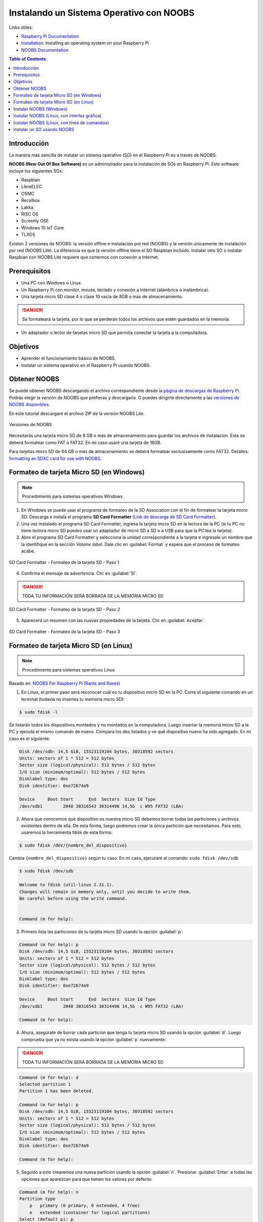 Instalando un Sistema Operativo con NOOBS
=========================================

Links útiles:

- `Raspberry Pi Documentation`_
- `Installation`_: Installing an operating system on your Raspberry Pi
- `NOOBS Documentation`_

.. _Raspberry Pi Documentation: https://www.raspberrypi.org/documentation/ 
.. _Installation: https://www.raspberrypi.org/documentation/installation/
.. _NOOBS Documentation: https://www.raspberrypi.org/documentation/installation/noobs.md 

.. contents:: Table of Contents

Introducción
------------

La manera más sencilla de instalar un sistema operativo (SO) en el Raspberry Pi es a través de NOOBS.

**NOOBS (New Out Of Box Software)** es un administrador para la instalación de SOs en Raspberry Pi. Este software incluye los siguientes SOs:

- Raspbian
- LibreELEC
- OSMC
- Recalbox
- Lakka
- RISC OS
- Screenly OSE
- Windows 10 IoT Core
- TLXOS

Existen 2 versiones de NOOBS: la versión offline e instalación por red (NOOBS) y la versión únicamente de instalación por red (NOOBS Lite). La diferencia es que la versión offline tiene el SO Raspbian incluido. Instalar otro SO o instalar Raspbian con NOOBS Lite requiere que contemos con conexión a Internet.

Prerequisitos
-------------

- Una PC con Windows o Linux.
- Un Raspberry Pi con monitor, mouse, teclado y conexión a Internet (alámbrica o inalámbrica).
- Una tarjeta micro SD clase 4 o clase 10 vacía de 8GB o más de almacenamiento.

.. Danger::

    Se formateará la tarjeta, por lo que se perderán todos los archivos que estén guardados en la memoria.

- Un adaptador o lector de tarjetas micro SD que permita conectar la tarjeta a la computadora.

Objetivos
---------

- Aprender el funcionamiento básico de NOOBS.
- Instalar un sistema operativo en el Raspberry Pi usando NOOBS.

Obtener NOOBS
-------------

Se puede obtener NOOBS descargando el archivo correspondiente desde la `página de descargas de Raspberry Pi`_. Podrás elegir la versión de NOOBS que prefieras y descargarla. O puedes dirigirte directamente a las `versiones de NOOBS disponibles`_.

.. _página de descargas de Raspberry Pi: https://www.raspberrypi.org/downloads/
.. _versiones de NOOBS disponibles: https://www.raspberrypi.org/downloads/noobs/

En este tutorial descargaré el archivo ZIP de la versión NOOBS Lite. 

.. figure:: images/installing-os-with-noobs/noobs.png
    :align: center

    Versiones de NOOBS

Necesitarás una tarjeta micro SD de 8 GB o más de almacenamiento para guardar los archivos de instalación. Esta se deberá formatear como FAT o FAT32. En mi caso usaré una tarjeta de 16GB.

Para tarjetas micro SD de 64 GB o más de almacenamiento se deberá formatear exclusivamente como FAT32. Detalles: `formatting an SDXC card for use with NOOBS`_.

.. _formatting an SDXC card for use with NOOBS: https://www.raspberrypi.org/documentation/installation/sdxc_formatting.md

Formateo de tarjeta Micro SD (en Windows)
-----------------------------------------

.. Note::

    Procedimiento para sistemas operativos Windows

1. En Windows se puede usar el programa de formateo de la SD Association con el fin de formatear la tarjeta micro SD. Descarga e instala el programa **SD Card Formatter** (`Link de descarga de SD Card Formatter`_).
2. Una vez instalado el programa SD Card Formatter, ingresa la tarjeta micro SD en la lectora de la PC (si tu PC no tiene lectora micro SD puedes usar un adaptador de micro SD a SD o a USB  para que la PC lea la tarjeta).
3. Abre el programa SD Card Formatter y selecciona la unidad correspondiente a la tarjeta e ingrésale un nombre que la identifique en la sección *Volume label*. Dale clic en :guilabel:`Format` y espera que el proceso de formateo acabe.

.. _Link de descarga de SD Card Formatter: https://www.sdcard.org/downloads/formatter/

.. figure:: images/installing-os-with-noobs/sd-format-1.png
    :align: center

    SD Card Formatter - Formateo de la tarjeta SD - Paso 1

4. Confirma el mensaje de advertencia. Clic en :guilabel:`Sí`.

.. Danger::

    TODA TU INFORMACIÓN SERÁ BORRADA DE LA MEMORIA MICRO SD

.. figure:: images/installing-os-with-noobs/sd-format-2.png
    :align: center

    SD Card Formatter - Formateo de la tarjeta SD - Paso 2

5. Aparecerá un resumen con las nuevas propiedades de la tarjeta. Clic en :guilabel:`Aceptar`.

.. figure:: images/installing-os-with-noobs/sd-format-3.png
    :align: center

    SD Card Formatter - Formateo de la tarjeta SD - Paso 3

Formateo de tarjeta Micro SD (en Linux)
---------------------------------------

.. Note::

    Procedimiento para sistemas operativos Linux

Basado en: `NOOBS For Raspberry Pi (Rants and Raves)`_

.. _NOOBS For Raspberry Pi (Rants and Raves): http://qdosmsq.dunbar-it.co.uk/blog/2013/06/noobs-for-raspberry-pi/

1. En Linux, el primer paso será reconocer cuál es tu dispositivo micro SD en la PC. Corre el siguiente comando en un terminal (todavía no insertes tu memoria micro SD):

.. code-block:: bash

    $ sudo fdisk -l

Se listarán todos los dispositivos montados y no montados en la computadora. Luego insertar la memoria micro SD a la PC y ejecuta el mismo comando de nuevo. Compara los dos listados y ve qué dispositivo nuevo ha sido agregado. En mi caso es el siguiente:

.. code-block:: bash

    Disk /dev/sdb: 14,5 GiB, 15523119104 bytes, 30318592 sectors
    Units: sectors of 1 * 512 = 512 bytes
    Sector size (logical/physical): 512 bytes / 512 bytes
    I/O size (minimum/optimal): 512 bytes / 512 bytes
    Disklabel type: dos
    Disk identifier: 0xe72674a9

    Device     Boot Start      End  Sectors  Size Id Type
    /dev/sdb1        2048 30316543 30314496 14,5G  c W95 FAT32 (LBA)

2. Ahora que conocemos qué dispositivo es nuestra micro SD debemos borrar todas las particiones y archivos existentes dentro de ella. De esta forma, luego podremos crear la única partición que necesitamos. Para esto, usaremos la herramienta fdisk de esta forma:

.. code-block:: bash

    $ sudo fdisk /dev/{nombre_del_dispositivo}

Cambia ``{nombre_del_dispositivo}`` según tu caso. En mi caso, ejecutaré el comando: ``sudo fdisk /dev/sdb``

.. code-block:: bash

    $ sudo fdisk /dev/sdb

    Welcome to fdisk (util-linux 2.31.1).                              
    Changes will remain in memory only, until you decide to write them.
    Be careful before using the write command.


    Command (m for help):

3. Primero lista las particiones de tu tarjeta micro SD usando la opción :guilabel:`p`: 

.. code-block:: bash

    Command (m for help): p 
    Disk /dev/sdb: 14,5 GiB, 15523119104 bytes, 30318592 sectors
    Units: sectors of 1 * 512 = 512 bytes
    Sector size (logical/physical): 512 bytes / 512 bytes
    I/O size (minimum/optimal): 512 bytes / 512 bytes
    Disklabel type: dos
    Disk identifier: 0xe72674a9

    Device     Boot Start      End  Sectors  Size Id Type
    /dev/sdb1        2048 30316543 30314496 14,5G  c W95 FAT32 (LBA)

    Command (m for help):

4. Ahora, asegúrate de borrar cada partición que tenga tu tarjeta micro SD usando la opción :guilabel:`d`. Luego comprueba que ya no exista usando la opción :guilabel:`p` nuevamente:

.. Danger::

    TODA TU INFORMACIÓN SERÁ BORRADA DE LA MEMORIA MICRO SD

.. code-block:: bash

    Command (m for help): d
    Selected partition 1                                               
    Partition 1 has been deleted.                                      
                                                                    
    Command (m for help): p                                            
    Disk /dev/sdb: 14,5 GiB, 15523119104 bytes, 30318592 sectors       
    Units: sectors of 1 * 512 = 512 bytes                              
    Sector size (logical/physical): 512 bytes / 512 bytes              
    I/O size (minimum/optimal): 512 bytes / 512 bytes                  
    Disklabel type: dos                                                
    Disk identifier: 0xe72674a9                                        
                                                                    
    Command (m for help):

5. Seguido a esto crearemos una nueva partición usando la opción :guilabel:`n`. Presionar :guilabel:`Enter` a todas las opciones que aparezcan para que tomen los valores por defecto:

.. code-block:: bash

    Command (m for help): n
    Partition type
        p   primary (0 primary, 0 extended, 4 free)
        e   extended (container for logical partitions)
    Select (default p): p
    Partition number (1-4, default 1): 1
    First sector (2048-30318591, default 2048): 
    Last sector, +sectors or +size{K,M,G,T,P} (2048-30318591, default 30318591): 

    Created a new partition 1 of type 'Linux' and of size 14,5 GiB.
    Partition #1 contains a vfat signature.

    Do you want to remove the signature? [Y]es/[N]o: y

    The signature will be removed by a write command.

Obtendremos una nueva partición para nuestra tarjeta micro SD. Vuelve a comprobar con la opción :guilabel:`p`:

.. code-block:: bash

    Command (m for help): p       
    Disk /dev/sdb: 14,5 GiB, 15523119104 bytes, 30318592 sectors
    Units: sectors of 1 * 512 = 512 bytes
    Sector size (logical/physical): 512 bytes / 512 bytes
    I/O size (minimum/optimal): 512 bytes / 512 bytes
    Disklabel type: dos
    Disk identifier: 0xe72674a9

    Device     Boot Start      End  Sectors  Size Id Type
    /dev/sdb1        2048 30318591 30316544 14,5G 83 Linux

    Filesystem/RAID signature on partition 1 will be wiped.

6. Ahora cambiaremos el tipo de partición de Linux a FAT32. Para esto usaremos la opción :guilabel:`t`:

Si quieres listar todos los formatos disponibles, usa la opción :guilabel:`L` primero:

.. code-block:: bash    
    :emphasize-lines: 16

    Command (m for help): t
    Selected partition 1
    Hex code (type L to list all codes): L

    0  Empty           24  NEC DOS         81  Minix / old Lin bf  Solaris        
    1  FAT12           27  Hidden NTFS Win 82  Linux swap / So c1  DRDOS/sec (FAT-
    2  XENIX root      39  Plan 9          83  Linux           c4  DRDOS/sec (FAT-
    3  XENIX usr       3c  PartitionMagic  84  OS/2 hidden or  c6  DRDOS/sec (FAT-
    4  FAT16 <32M      40  Venix 80286     85  Linux extended  c7  Syrinx         
    5  Extended        41  PPC PReP Boot   86  NTFS volume set da  Non-FS data    
    6  FAT16           42  SFS             87  NTFS volume set db  CP/M / CTOS / .
    7  HPFS/NTFS/exFAT 4d  QNX4.x          88  Linux plaintext de  Dell Utility   
    8  AIX             4e  QNX4.x 2nd part 8e  Linux LVM       df  BootIt         
    9  AIX bootable    4f  QNX4.x 3rd part 93  Amoeba          e1  DOS access     
    a  OS/2 Boot Manag 50  OnTrack DM      94  Amoeba BBT      e3  DOS R/O        
    b  W95 FAT32       51  OnTrack DM6 Aux 9f  BSD/OS          e4  SpeedStor      
    c  W95 FAT32 (LBA) 52  CP/M            a0  IBM Thinkpad hi ea  Rufus alignment
    e  W95 FAT16 (LBA) 53  OnTrack DM6 Aux a5  FreeBSD         eb  BeOS fs        
    f  W95 Ext'd (LBA) 54  OnTrackDM6      a6  OpenBSD         ee  GPT            
    10  OPUS            55  EZ-Drive        a7  NeXTSTEP        ef  EFI (FAT-12/16/
    11  Hidden FAT12    56  Golden Bow      a8  Darwin UFS      f0  Linux/PA-RISC b
    12  Compaq diagnost 5c  Priam Edisk     a9  NetBSD          f1  SpeedStor      
    14  Hidden FAT16 <3 61  SpeedStor       ab  Darwin boot     f4  SpeedStor      
    16  Hidden FAT16    63  GNU HURD or Sys af  HFS / HFS+      f2  DOS secondary  
    17  Hidden HPFS/NTF 64  Novell Netware  b7  BSDI fs         fb  VMware VMFS    
    18  AST SmartSleep  65  Novell Netware  b8  BSDI swap       fc  VMware VMKCORE 
    1b  Hidden W95 FAT3 70  DiskSecure Mult bb  Boot Wizard hid fd  Linux raid auto
    1c  Hidden W95 FAT3 75  PC/IX           bc  Acronis FAT32 L fe  LANstep        
    1e  Hidden W95 FAT1 80  Old Minix       be  Solaris boot    ff  BBT            

Si no deseas listar las opciones de formato, usa directamente la opción :guilabel:`b` para transformar la partición a formato FAT32:

.. code-block:: bash

    Command (m for help): t
    Selected partition 1
    Hex code (type L to list all codes): b
    Changed type of partition 'Linux' to 'W95 FAT32'.

De nuevo, comprueba que todo esté correcto con la opción :guilabel:`p`:

.. code-block:: bash

    Command (m for help): p
    Disk /dev/sdb: 14,5 GiB, 15523119104 bytes, 30318592 sectors
    Units: sectors of 1 * 512 = 512 bytes
    Sector size (logical/physical): 512 bytes / 512 bytes
    I/O size (minimum/optimal): 512 bytes / 512 bytes
    Disklabel type: dos
    Disk identifier: 0xe72674a9

    Device     Boot Start      End  Sectors  Size Id Type
    /dev/sdb1        2048 30318591 30316544 14,5G  b W95 FAT32

    Filesystem/RAID signature on partition 1 will be wiped.

7. Para acabar con la configuración de la partición y escribirla en la tarjeta micro SD usar la opción :guilabel:`w`:

.. code-block:: bash

    Command (m for help): w
    The partition table has been altered.
    Calling ioctl() to re-read partition table.
    Syncing disks.

8. Ahora que tenemos la partición creada debemos formatearla, ya que, únicamente fdisk sabe que es del tipo FAT32. Para formatear la partición usar:

.. Note::

    No usar el nombre del dispositivo sino de la partición

.. code-block:: bash

    $ sudo mkfs.vfat /dev/{nombre_de_la_partición}

    $ sudo mkfs.vfat /dev/sdb1
    mkfs.fat 4.1 (2017-01-24)

Instalar NOOBS (Windows)
------------------------

Extraer el archivo ``.zip`` y copiar todos los archivos a la tarjeta micro SD formateada. ¡! Copia los archivos directamente en el directorio raíz de la tarjeta (por ejemplo ``D:/``).

.. figure:: images/installing-os-with-noobs/copying-noobs-windows.png
    :align: center

    Copiar contenidos de NOOBS a la tarjeta micro SD

Instalar NOOBS (Linux, con interfaz gráfica)
--------------------------------------------

En primer lugar, saca la tarjeta micro SD de la PC y vuelve a insertarla para montarla en el sistema. Seguramente te aparezca un aviso para abrir el dispositivo con el navegador de archivos; de ser así, hazlo. Descomprime el archivo ``.zip`` de NOOBS descargado y copia todos los archivos directamente a la tarjeta micro SD.

.. figure:: images/installing-os-with-noobs/copying-noobs-linux.png
    :align: center

    Copiar contenidos de NOOBS a la tarjeta micro SD

Instalar NOOBS (Linux, con línea de comandos)
---------------------------------------------

1. En primer lugar, saca la tarjeta micro SD de la PC y vuelve a insertarla para montarla en el sistema. Para comprobar donde está montada la partición usar: 

.. code-block:: bash

    $ mount | grep -i /dev/{nombre_de_la_partición}
    $ mount | grep -i /dev/sdb1

2. Cambia a la ruta donde está montado tu partición y descomprime el archivo .zip de NOOBS descargado:

.. code-block:: bash

    $ cd /media/{ruta_de_la_partición_montada}
    $ unzip ~/Downloads/NOOBS_lite_v3_2.zip

3. Por último, desmonta la tarjeta micro SD con: 

.. code-block:: bash

    $ sudo umount /dev/{nombre_de_la_partición}

Instalar un SO usando NOOBS
---------------------------

1. Expulsa la tarjeta micro SD de la PC. Luego inserta la tarjeta micro SD al Raspberry Pi y encenderlo. En el primer arranque, se creará un partición llamada "RECOVERY". En ella se guardarán las distribuciones y archivos para el proceso de recuperación.
2. Una vez dentro de NOOBS, si no cuentas con una conexión cableada Ethernet a la que puedas conectar tu Raspberry, conéctate usando una red WiFi disponible.

.. figure:: images/installing-os-with-noobs/installing-os-with-noobs-1.png
    :align: center

    Proceso de instalación de un SO con NOOBS

Una vez cuentes con conexión a Internet puede seguir con el tutorial.

3. En la pantalla se verá todos los sistemas operativos que pueden ser instalados en la tarjeta micro SD. También puedes cambiar el idioma y teclado que se muestra. Selecciona el (o los) sistema(s) operativo(s) que desees instalar.

.. figure:: images/installing-os-with-noobs/installing-os-with-noobs-2.png
    :align: center

    Proceso de instalación de un SO con NOOBS

.. figure:: images/installing-os-with-noobs/installing-os-with-noobs-3.png
    :align: center

    Proceso de instalación de un SO con NOOBS

4. Una vez selecciones el sistema operativo que desees, que en mi caso es Raspbian Full, dale clic en el botón Install.

.. figure:: images/installing-os-with-noobs/installing-os-with-noobs-4.png
    :align: center

    Proceso de instalación de un SO con NOOBS

5. Acepta el mensaje de confirmación. Seguido a esto, comenzará la descarga del sistema operativo y su instalación.

.. figure:: images/installing-os-with-noobs/installing-os-with-noobs-5.png
    :align: center

    Proceso de instalación de un SO con NOOBS

.. figure:: images/installing-os-with-noobs/installing-os-with-noobs-6.png
    :align: center

    Proceso de instalación de un SO con NOOBS

.. Warning::

    Cuando la barra llegue al 100% se demorará unos minutos en acabar la instalación. Esperar pacientemente hasta que veamos el mensaje del siguiente paso.

6. Al acabar la instalación del sistema operativo acepta el mensaje de confirmación.

.. figure:: images/installing-os-with-noobs/installing-os-with-noobs-7.png
    :align: center

    Proceso de instalación de un SO con NOOBS

7. El Raspberry Pi reiniciará automáticamente y ahora arrancará con el sistema operativo que hemos instalado.

.. figure:: images/installing-os-with-noobs/installing-os-with-noobs-8.png
    :align: center

    Proceso de instalación de un SO con NOOBS
